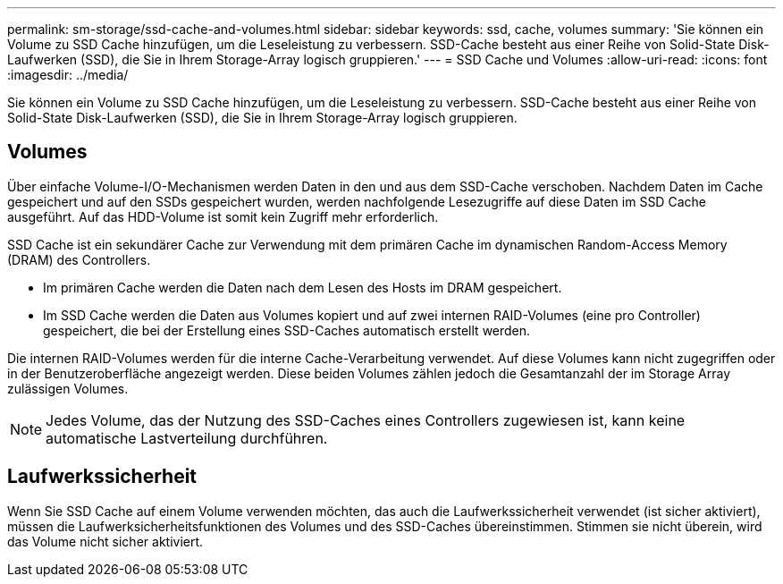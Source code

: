 ---
permalink: sm-storage/ssd-cache-and-volumes.html 
sidebar: sidebar 
keywords: ssd, cache, volumes 
summary: 'Sie können ein Volume zu SSD Cache hinzufügen, um die Leseleistung zu verbessern. SSD-Cache besteht aus einer Reihe von Solid-State Disk-Laufwerken (SSD), die Sie in Ihrem Storage-Array logisch gruppieren.' 
---
= SSD Cache und Volumes
:allow-uri-read: 
:icons: font
:imagesdir: ../media/


[role="lead"]
Sie können ein Volume zu SSD Cache hinzufügen, um die Leseleistung zu verbessern. SSD-Cache besteht aus einer Reihe von Solid-State Disk-Laufwerken (SSD), die Sie in Ihrem Storage-Array logisch gruppieren.



== Volumes

Über einfache Volume-I/O-Mechanismen werden Daten in den und aus dem SSD-Cache verschoben. Nachdem Daten im Cache gespeichert und auf den SSDs gespeichert wurden, werden nachfolgende Lesezugriffe auf diese Daten im SSD Cache ausgeführt. Auf das HDD-Volume ist somit kein Zugriff mehr erforderlich.

SSD Cache ist ein sekundärer Cache zur Verwendung mit dem primären Cache im dynamischen Random-Access Memory (DRAM) des Controllers.

* Im primären Cache werden die Daten nach dem Lesen des Hosts im DRAM gespeichert.
* Im SSD Cache werden die Daten aus Volumes kopiert und auf zwei internen RAID-Volumes (eine pro Controller) gespeichert, die bei der Erstellung eines SSD-Caches automatisch erstellt werden.


Die internen RAID-Volumes werden für die interne Cache-Verarbeitung verwendet. Auf diese Volumes kann nicht zugegriffen oder in der Benutzeroberfläche angezeigt werden. Diese beiden Volumes zählen jedoch die Gesamtanzahl der im Storage Array zulässigen Volumes.

[NOTE]
====
Jedes Volume, das der Nutzung des SSD-Caches eines Controllers zugewiesen ist, kann keine automatische Lastverteilung durchführen.

====


== Laufwerkssicherheit

Wenn Sie SSD Cache auf einem Volume verwenden möchten, das auch die Laufwerkssicherheit verwendet (ist sicher aktiviert), müssen die Laufwerksicherheitsfunktionen des Volumes und des SSD-Caches übereinstimmen. Stimmen sie nicht überein, wird das Volume nicht sicher aktiviert.

